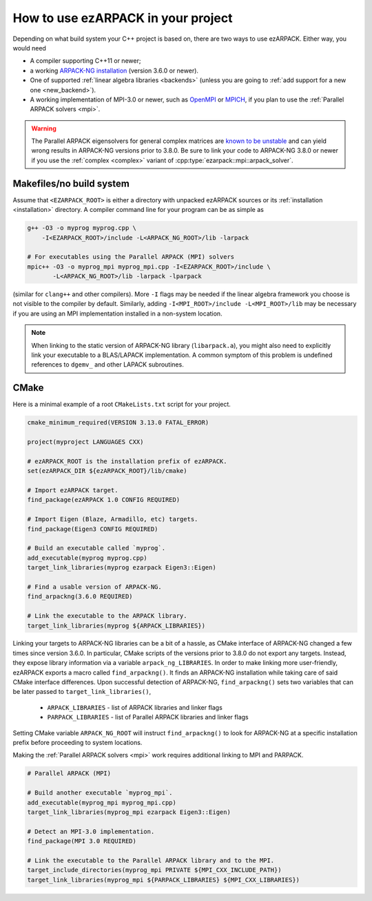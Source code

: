 .. _usage:

How to use ezARPACK in your project
===================================

Depending on what build system your C++ project is based on, there are
two ways to use ezARPACK. Either way, you would need

* A compiler supporting C++11 or newer;
* a working `ARPACK-NG installation
  <https://github.com/opencollab/arpack-ng>`_ (version 3.6.0 or newer).
* One of supported :ref:`linear algebra libraries <backends>` (unless
  you are going to :ref:`add support for a new one <new_backend>`).
* A working implementation of MPI-3.0 or newer, such as
  `OpenMPI <https://www.open-mpi.org/>`_ or `MPICH <https://www.mpich.org/>`_,
  if you plan to use the :ref:`Parallel ARPACK solvers <mpi>`.

.. warning::
  The Parallel ARPACK eigensolvers for general complex matrices are
  `known to be unstable <https://github.com/opencollab/arpack-ng/pull/245>`_
  and can yield wrong results in ARPACK-NG versions prior to 3.8.0.
  Be sure to link your code to ARPACK-NG 3.8.0 or newer if you use the
  :ref:`complex <complex>` variant of :cpp:type:`ezarpack::mpi::arpack_solver`.

Makefiles/no build system
-------------------------

Assume that ``<EZARPACK_ROOT>`` is either a directory with unpacked
ezARPACK sources or its :ref:`installation <installation>`
directory. A compiler command line for your program can be as simple as

.. code:: shell

  g++ -O3 -o myprog myprog.cpp \
      -I<EZARPACK_ROOT>/include -L<ARPACK_NG_ROOT>/lib -larpack

  # For executables using the Parallel ARPACK (MPI) solvers
  mpic++ -O3 -o myprog_mpi myprog_mpi.cpp -I<EZARPACK_ROOT>/include \
         -L<ARPACK_NG_ROOT>/lib -larpack -lparpack

(similar for ``clang++`` and other compilers). More ``-I`` flags may be needed
if the linear algebra framework you choose is not visible to the compiler by
default. Similarly, adding ``-I<MPI_ROOT>/include -L<MPI_ROOT>/lib`` may be
necessary if you are using an MPI implementation installed in a non-system
location.

.. note::

  When linking to the static version of ARPACK-NG library
  (``libarpack.a``), you might also need to explicitly link your executable to
  a BLAS/LAPACK implementation. A common symptom of this problem is
  undefined references to ``dgemv_`` and other LAPACK subroutines.

CMake
-----

Here is a minimal example of a root ``CMakeLists.txt`` script for your
project.

.. code:: cmake

  cmake_minimum_required(VERSION 3.13.0 FATAL_ERROR)

  project(myproject LANGUAGES CXX)

  # ezARPACK_ROOT is the installation prefix of ezARPACK.
  set(ezARPACK_DIR ${ezARPACK_ROOT}/lib/cmake)

  # Import ezARPACK target.
  find_package(ezARPACK 1.0 CONFIG REQUIRED)

  # Import Eigen (Blaze, Armadillo, etc) targets.
  find_package(Eigen3 CONFIG REQUIRED)

  # Build an executable called `myprog`.
  add_executable(myprog myprog.cpp)
  target_link_libraries(myprog ezarpack Eigen3::Eigen)

  # Find a usable version of ARPACK-NG.
  find_arpackng(3.6.0 REQUIRED)

  # Link the executable to the ARPACK library.
  target_link_libraries(myprog ${ARPACK_LIBRARIES})

Linking your targets to ARPACK-NG libraries can be a bit of a hassle, as CMake
interface of ARPACK-NG changed a few times since version 3.6.0. In particular,
CMake scripts of the versions prior to 3.8.0 do not export any targets. Instead,
they expose library information via a variable ``arpack_ng_LIBRARIES``.
In order to make linking more user-friendly, ezARPACK exports a macro called
``find_arpackng()``. It finds an ARPACK-NG installation while taking care of
said CMake interface differences. Upon successful detection of ARPACK-NG,
``find_arpackng()`` sets two variables that can be later passed to
``target_link_libraries()``,

  - ``ARPACK_LIBRARIES`` - list of ARPACK libraries and linker flags
  - ``PARPACK_LIBRARIES`` - list of Parallel ARPACK libraries and linker flags

Setting CMake variable ``ARPACK_NG_ROOT`` will instruct ``find_arpackng()``
to look for ARPACK-NG at a specific installation prefix before proceeding
to system locations.

Making the :ref:`Parallel ARPACK solvers <mpi>` work requires additional
linking to MPI and PARPACK.

.. code:: cmake

  # Parallel ARPACK (MPI)

  # Build another executable `myprog_mpi`.
  add_executable(myprog_mpi myprog_mpi.cpp)
  target_link_libraries(myprog_mpi ezarpack Eigen3::Eigen)

  # Detect an MPI-3.0 implementation.
  find_package(MPI 3.0 REQUIRED)

  # Link the executable to the Parallel ARPACK library and to the MPI.
  target_include_directories(myprog_mpi PRIVATE ${MPI_CXX_INCLUDE_PATH})
  target_link_libraries(myprog_mpi ${PARPACK_LIBRARIES} ${MPI_CXX_LIBRARIES})
